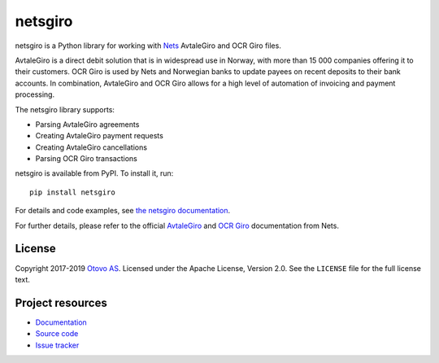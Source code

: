 ========
netsgiro
========

netsgiro is a Python library for working with `Nets <https://www.nets.eu/>`_
AvtaleGiro and OCR Giro files.

AvtaleGiro is a direct debit solution that is in widespread use in Norway, with
more than 15 000 companies offering it to their customers. OCR Giro is used by
Nets and Norwegian banks to update payees on recent deposits to their bank
accounts. In combination, AvtaleGiro and OCR Giro allows for a high level of
automation of invoicing and payment processing.

The netsgiro library supports:

- Parsing AvtaleGiro agreements
- Creating AvtaleGiro payment requests
- Creating AvtaleGiro cancellations
- Parsing OCR Giro transactions

netsgiro is available from PyPI. To install it, run::

    pip install netsgiro

For details and code examples, see `the netsgiro documentation
<https://netsgiro.readthedocs.io/>`_.

For further details, please refer to the official
`AvtaleGiro <https://www.avtalegiro.no/>`_ and
`OCR Giro <https://www.nets.eu/no-nb/losninger/inn-og-utbetalinger/ocrgiro/Pages/default.aspx>`_
documentation from Nets.


License
=======

Copyright 2017-2019 `Otovo AS <https://www.otovo.com/>`_. Licensed under the
Apache License, Version 2.0. See the ``LICENSE`` file for the full license
text.


Project resources
=================

- `Documentation <https://netsgiro.readthedocs.io/>`_
- `Source code <https://github.com/otovo/python-netsgiro>`_
- `Issue tracker <https://github.com/otovo/python-netsgiro/issues>`_

.. image:: https://img.shields.io/pypi/v/netsgiro.svg?style=flat
    :target: https://pypi.org/project/netsgiro/
    :alt: Latest PyPI version

.. image:: https://github.com/otovo/python-netsgiro/actions/workflows/test.yml/badge.svg
    :target: https://github.com/otovo/python-netsgiro/actions/workflows/test.yml
    :alt: Github actions test pipeline status

.. image:: https://img.shields.io/readthedocs/netsgiro.svg
   :target: https://netsgiro.readthedocs.io/
   :alt: Read the Docs build status

.. image:: https://img.shields.io/codecov/c/github/otovo/python-netsgiro/master.svg
   :target: https://codecov.io/gh/otovo/python-netsgiro
   :alt: Test coverage

